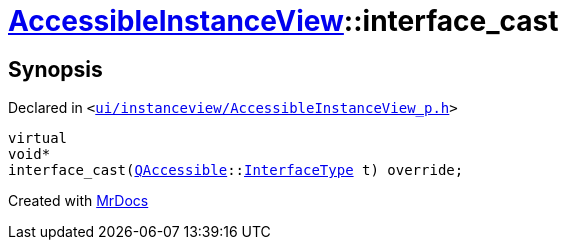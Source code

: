 [#AccessibleInstanceView-interface_cast]
= xref:AccessibleInstanceView.adoc[AccessibleInstanceView]::interface&lowbar;cast
:relfileprefix: ../
:mrdocs:


== Synopsis

Declared in `&lt;https://github.com/PrismLauncher/PrismLauncher/blob/develop/ui/instanceview/AccessibleInstanceView_p.h#L31[ui&sol;instanceview&sol;AccessibleInstanceView&lowbar;p&period;h]&gt;`

[source,cpp,subs="verbatim,replacements,macros,-callouts"]
----
virtual
void*
interface&lowbar;cast(xref:QAccessible.adoc[QAccessible]::xref:QAccessible/InterfaceType.adoc[InterfaceType] t) override;
----



[.small]#Created with https://www.mrdocs.com[MrDocs]#
